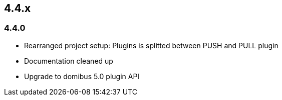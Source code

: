 

== 4.4.x

=== 4.4.0



* Rearranged project setup: Plugins is splitted between PUSH and PULL plugin
* Documentation cleaned up
* Upgrade to domibus 5.0 plugin API
